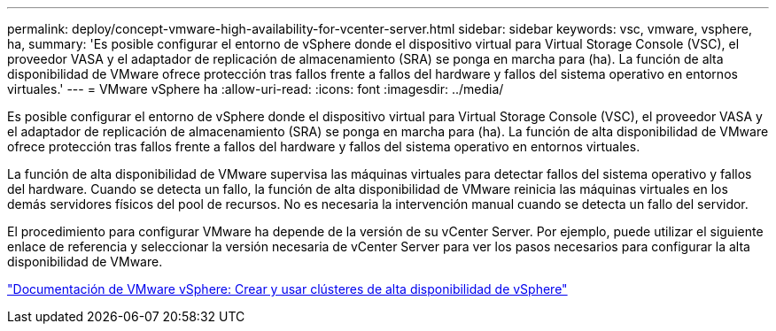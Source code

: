 ---
permalink: deploy/concept-vmware-high-availability-for-vcenter-server.html 
sidebar: sidebar 
keywords: vsc, vmware, vsphere, ha, 
summary: 'Es posible configurar el entorno de vSphere donde el dispositivo virtual para Virtual Storage Console (VSC), el proveedor VASA y el adaptador de replicación de almacenamiento (SRA) se ponga en marcha para (ha). La función de alta disponibilidad de VMware ofrece protección tras fallos frente a fallos del hardware y fallos del sistema operativo en entornos virtuales.' 
---
= VMware vSphere ha
:allow-uri-read: 
:icons: font
:imagesdir: ../media/


[role="lead"]
Es posible configurar el entorno de vSphere donde el dispositivo virtual para Virtual Storage Console (VSC), el proveedor VASA y el adaptador de replicación de almacenamiento (SRA) se ponga en marcha para (ha). La función de alta disponibilidad de VMware ofrece protección tras fallos frente a fallos del hardware y fallos del sistema operativo en entornos virtuales.

La función de alta disponibilidad de VMware supervisa las máquinas virtuales para detectar fallos del sistema operativo y fallos del hardware. Cuando se detecta un fallo, la función de alta disponibilidad de VMware reinicia las máquinas virtuales en los demás servidores físicos del pool de recursos. No es necesaria la intervención manual cuando se detecta un fallo del servidor.

El procedimiento para configurar VMware ha depende de la versión de su vCenter Server. Por ejemplo, puede utilizar el siguiente enlace de referencia y seleccionar la versión necesaria de vCenter Server para ver los pasos necesarios para configurar la alta disponibilidad de VMware.

https://docs.vmware.com/en/VMware-vSphere/6.5/com.vmware.vsphere.avail.doc/GUID-5432CA24-14F1-44E3-87FB-61D937831CF6.html["Documentación de VMware vSphere: Crear y usar clústeres de alta disponibilidad de vSphere"^]
